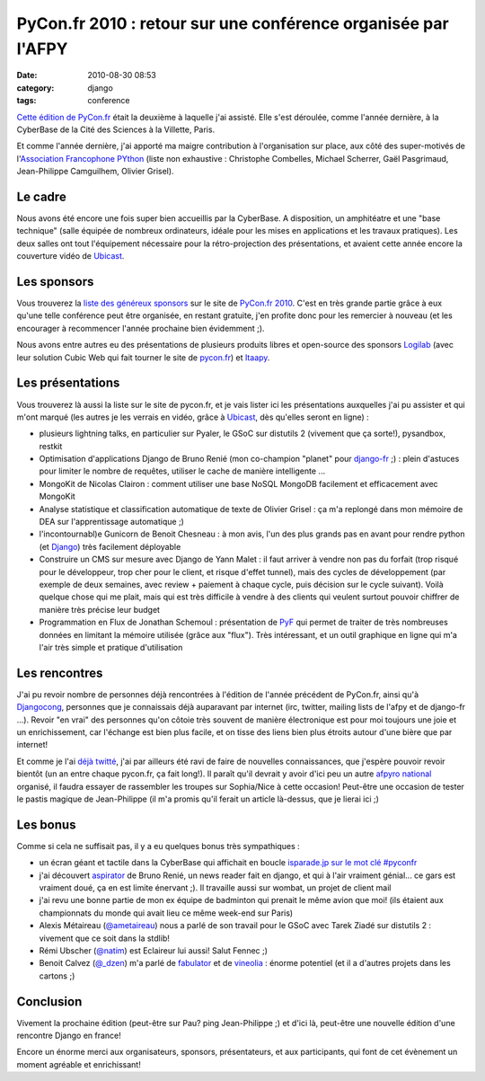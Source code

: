 PyCon.fr 2010 : retour sur une conférence organisée par l'AFPY
##############################################################
:date: 2010-08-30 08:53
:category: django
:tags: conference

`Cette édition de PyCon.fr`_ était la deuxième à laquelle j'ai assisté.
Elle s'est déroulée, comme l'année dernière, à la CyberBase de la Cité
des Sciences à la Villette, Paris.

Et comme l'année dernière, j'ai apporté ma maigre contribution à
l'organisation sur place, aux côté des super-motivés de l'`Association
Francophone PYthon`_ (liste non exhaustive : Christophe Combelles,
Michael Scherrer, Gaël Pasgrimaud, Jean-Philippe Camguilhem, Olivier
Grisel).

Le cadre
~~~~~~~~

Nous avons été encore une fois super bien accueillis par la CyberBase.
A disposition, un amphitéatre et une "base technique" (salle équipée de
nombreux ordinateurs, idéale pour les mises en applications et les
travaux pratiques). Les deux salles ont tout l'équipement nécessaire
pour la rétro-projection des présentations, et avaient cette année
encore la couverture vidéo de `Ubicast`_.

Les sponsors
~~~~~~~~~~~~

Vous trouverez la `liste des généreux sponsors`_ sur le site de
`PyCon.fr 2010`_. C'est en très grande partie grâce à eux qu'une telle
conférence peut être organisée, en restant gratuite, j'en profite donc
pour les remercier à nouveau (et les encourager à recommencer l'année
prochaine bien évidemment ;).

Nous avons entre autres eu des présentations de plusieurs produits
libres et open-source des sponsors `Logilab`_ (avec leur solution Cubic
Web qui fait tourner le site de `pycon.fr`_) et `Itaapy`_.

Les présentations
~~~~~~~~~~~~~~~~~

Vous trouverez là aussi la liste sur le site de pycon.fr, et je vais
lister ici les présentations auxquelles j'ai pu assister et qui m'ont
marqué (les autres je les verrais en vidéo, grâce à `Ubicast`_, dès
qu'elles seront en ligne) :

-  plusieurs lightning talks, en particulier sur Pyaler, le GSoC sur
   distutils 2 (vivement que ça sorte!), pysandbox, restkit
-  Optimisation d'applications Django de Bruno Renié (mon co-champion
   "planet" pour `django-fr`_ ;) : plein d'astuces pour limiter le
   nombre de requêtes, utiliser le cache de manière intelligente ...
-  MongoKit de Nicolas Clairon : comment utiliser une base NoSQL MongoDB
   facilement et efficacement avec MongoKit
-  Analyse statistique et classification automatique de texte de Olivier
   Grisel : ça m'a replongé dans mon mémoire de DEA sur l'apprentissage
   automatique ;)
-  l'incontournabl)e Gunicorn de Benoit Chesneau : à mon avis, l'un des
   plus grands pas en avant pour rendre python (et `Django`_) très
   facilement déployable
-  Construire un CMS sur mesure avec Django de Yann Malet : il faut
   arriver à vendre non pas du forfait (trop risqué pour le développeur,
   trop cher pour le client, et risque d'effet tunnel), mais des cycles
   de développement (par exemple de deux semaines, avec review +
   paiement à chaque cycle, puis décision sur le cycle suivant). Voilà
   quelque chose qui me plait, mais qui est très difficile à vendre à
   des clients qui veulent surtout pouvoir chiffrer de manière très
   précise leur budget
-  Programmation en Flux de Jonathan Schemoul : présentation de `PyF`_
   qui permet de traiter de très nombreuses données en limitant la
   mémoire utilisée (grâce aux "flux"). Très intéressant, et un outil
   graphique en ligne qui m'a l'air très simple et pratique
   d'utilisation

Les rencontres
~~~~~~~~~~~~~~

J'ai pu revoir nombre de personnes déjà rencontrées à l'édition de
l'année précédent de PyCon.fr, ainsi qu'à `Djangocong`_, personnes que
je connaissais déjà auparavant par internet (irc, twitter, mailing lists
de l'afpy et de django-fr ...). Revoir "en vrai" des personnes qu'on
côtoie très souvent de manière électronique est pour moi toujours une
joie et un enrichissement, car l'échange est bien plus facile, et on
tisse des liens bien plus étroits autour d'une bière que par internet!

Et comme je l'ai `déjà twitté`_, j'ai par ailleurs été ravi de faire de
nouvelles connaissances, que j'espère pouvoir revoir bientôt (un an
entre chaque pycon.fr, ça fait long!). Il paraît qu'il devrait y avoir
d'ici peu un autre `afpyro national`_ organisé, il faudra essayer de
rassembler les troupes sur Sophia/Nice à cette occasion! Peut-être une
occasion de tester le pastis magique de Jean-Philippe (il m'a promis
qu'il ferait un article là-dessus, que je lierai ici ;)

Les bonus
~~~~~~~~~

Comme si cela ne suffisait pas, il y a eu quelques bonus très
sympathiques :

-  un écran géant et tactile dans la CyberBase qui affichait en boucle
   `isparade.jp sur le mot clé #pyconfr`_
-  j'ai découvert `aspirator`_ de Bruno Renié, un news reader fait en
   django, et qui à l'air vraiment génial... ce gars est vraiment doué,
   ça en est limite énervant ;). Il travaille aussi sur wombat, un
   projet de client mail
-  j'ai revu une bonne partie de mon ex équipe de badminton qui prenait
   le même avion que moi! (ils étaient aux championnats du monde qui
   avait lieu ce même week-end sur Paris)
-  Alexis Métaireau (`@ametaireau`_) nous a parlé de son travail pour le
   GSoC avec Tarek Ziadé sur distutils 2 : vivement que ce soit dans la
   stdlib!
-  Rémi Ubscher (`@natim`_) est Eclaireur lui aussi! Salut Fennec ;)
-  Benoit Calvez (`@\_dzen`_) m'a parlé de `fabulator`_ et de
   `vineolia`_ : énorme potentiel (et il a d'autres projets dans les
   cartons ;)

Conclusion
~~~~~~~~~~

Vivement la prochaine édition (peut-être sur Pau? ping Jean-Philippe ;)
et d'ici là, peut-être une nouvelle édition d'une rencontre Django en
france!

Encore un énorme merci aux organisateurs, sponsors, présentateurs, et
aux participants, qui font de cet évènement un moment agréable et
enrichissant!

.. _Cette édition de PyCon.fr: http://www.pycon.fr/conference/edition2010
.. _Association Francophone PYthon: http://afpy.org
.. _Ubicast: http://ubicast.eu
.. _liste des généreux sponsors: http://www.pycon.fr/view?rql=Any+X,XD,RT+WHERE+C+eid+1450,+R+sponsoring_conf+C,+X+is_sponsor+R,+R+title+RT,+X+description+XD
.. _PyCon.fr 2010: http://www.pycon.fr/conference/edition2010
.. _Logilab: http://www.logilab.fr
.. _pycon.fr: http://pycon.fr
.. _Itaapy: http://itaapy.com
.. _django-fr: http://django-fr.org
.. _Django: http://www.djangoproject.com/
.. _PyF: http://www.pyfproject.org/
.. _Djangocong: http://rencontres.django-fr.org/
.. _déjà twitté: http://twitter.com/magopian
.. _afpyro national: http://www.afpy.org/Members/jpcw2002/national_afpyro_juillet_2010
.. _isparade.jp sur le mot clé #pyconfr: http://isparade.jp/334515
.. _aspirator: http://bitbucket.org/bruno/aspirator/wiki/Home
.. _@ametaireau: http://twitter.com/ametaireau
.. _@natim: http://twitter.com/natim
.. _@\_dzen: http://twitter.com/_dzen
.. _fabulator: http://bitbucket.org/dzen/fabulator/overview
.. _vineolia: http://vineolia.fr/
